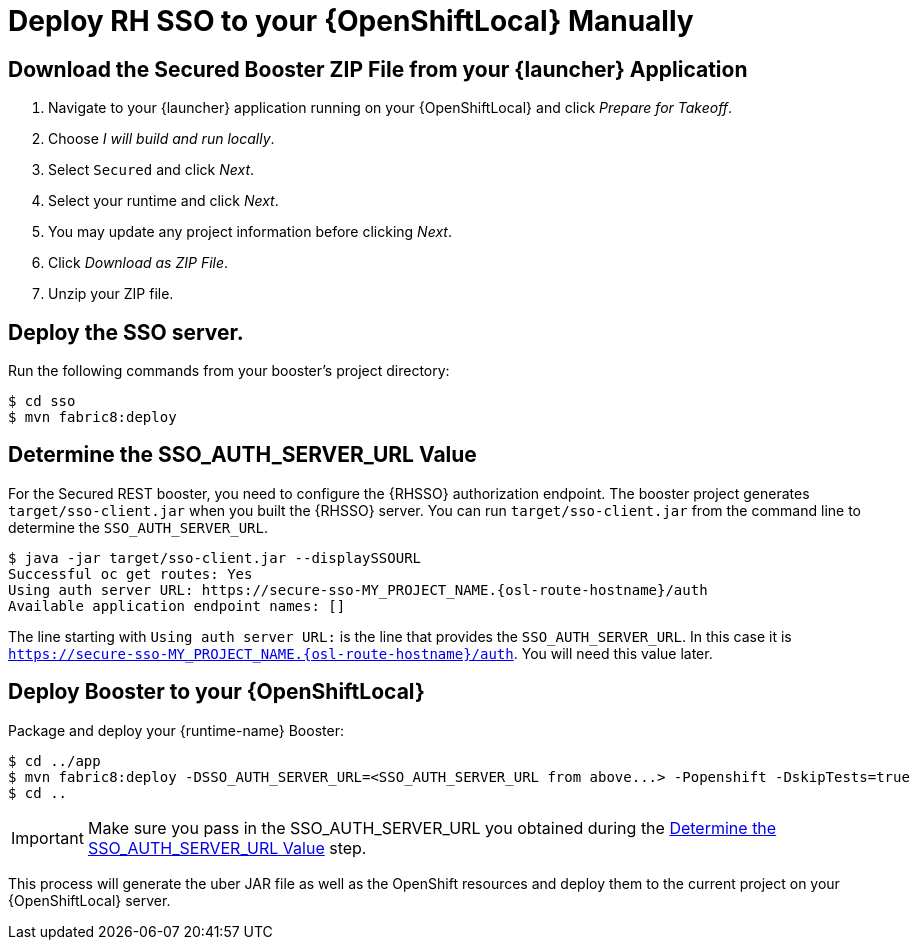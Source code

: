 [[mission-secured-deploy-rhsso-zip]]
= Deploy RH SSO to your {OpenShiftLocal} Manually

:sso-app-name: secure-sso
:sso-auth-url: https://{sso-app-name}-MY_PROJECT_NAME.{osl-route-hostname}/auth

== Download the Secured Booster ZIP File from your {launcher} Application

. Navigate to your {launcher} application running on your {OpenShiftLocal} and click _Prepare for Takeoff_.
. Choose _I will build and run locally_.
. Select `Secured` and click _Next_.
. Select your runtime and click _Next_.
. You may update any project information before clicking _Next_.
. Click _Download as ZIP File_.
. Unzip your ZIP file.

== Deploy the SSO server.

Run the following commands from your booster's project directory:

[source,bash,options="nowrap"]
----
$ cd sso
$ mvn fabric8:deploy
----

[[SSO_AUTH_SERVER_URL]]
== Determine the SSO_AUTH_SERVER_URL Value
For the Secured REST booster, you need to configure the {RHSSO} authorization endpoint. The booster project generates
`target/sso-client.jar` when you built the {RHSSO} server. You can run `target/sso-client.jar` from the command line to determine the `SSO_AUTH_SERVER_URL`.

[source,bash,options="nowrap",subs="attributes+"]
----
$ java -jar target/sso-client.jar --displaySSOURL
Successful oc get routes: Yes
Using auth server URL: {sso-auth-url}
Available application endpoint names: []
----

The line starting with `Using auth server URL:` is the line that provides the `SSO_AUTH_SERVER_URL`. In this case it is `{sso-auth-url}`. You will need this value later.

== Deploy Booster to your {OpenShiftLocal}

Package and deploy your {runtime-name} Booster:

[source,bash,options="nowrap",subs="attributes+"]
----
$ cd ../app
$ mvn fabric8:deploy -DSSO_AUTH_SERVER_URL=<SSO_AUTH_SERVER_URL from above...> -Popenshift -DskipTests=true
$ cd ..
----

IMPORTANT: Make sure you pass in the SSO_AUTH_SERVER_URL you obtained during the <<SSO_AUTH_SERVER_URL>> step.

This process will generate the uber JAR file as well as the OpenShift resources and deploy them to the current project on your {OpenShiftLocal} server.
